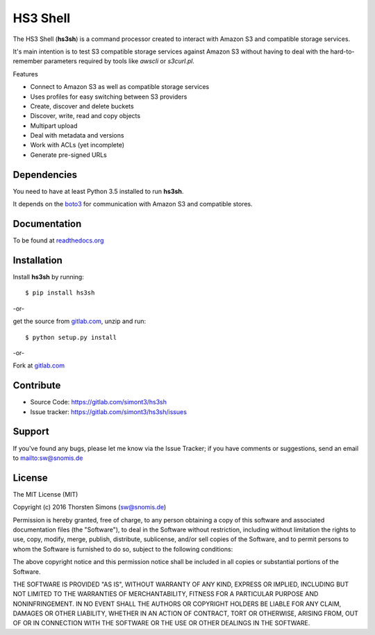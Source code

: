 HS3 Shell
=========

The HS3 Shell (**hs3sh**) is a command processor created to interact with Amazon
S3 and compatible storage services.

It's main intention is to test S3 compatible storage services against Amazon S3
without having to deal with the hard-to-remember parameters required by tools
like *awscli* or *s3curl.pl*.

Features

*   Connect to Amazon S3 as well as compatible storage services
*   Uses profiles for easy switching between S3 providers
*   Create, discover and delete buckets
*   Discover, write, read and copy objects
*   Multipart upload
*   Deal with metadata and versions
*   Work with ACLs (yet incomplete)
*   Generate pre-signed URLs

Dependencies
------------

You need to have at least Python 3.5 installed to run **hs3sh**.

It depends on the `boto3 <http://boto3.readthedocs.org/en/latest/>`_ for
communication with Amazon S3 and compatible stores.

Documentation
-------------

To be found at `readthedocs.org <http://hs3sh.readthedocs.org>`_

Installation
------------

Install **hs3sh** by running::

    $ pip install hs3sh


-or-

get the source from `gitlab.com <https://gitlab.com/simont3/hs3sh>`_,
unzip and run::

    $ python setup.py install


-or-

Fork at `gitlab.com <https://gitlab.com/simont3/hs3sh>`_

Contribute
----------

- Source Code: `<https://gitlab.com/simont3/hs3sh>`_
- Issue tracker: `<https://gitlab.com/simont3/hs3sh/issues>`_

Support
-------

If you've found any bugs, please let me know via the Issue Tracker;
if you have comments or suggestions, send an email to `<sw@snomis.de>`_

License
-------

The MIT License (MIT)

Copyright (c) 2016 Thorsten Simons (sw@snomis.de)

Permission is hereby granted, free of charge, to any person obtaining a copy
of this software and associated documentation files (the "Software"), to deal
in the Software without restriction, including without limitation the rights
to use, copy, modify, merge, publish, distribute, sublicense, and/or sell
copies of the Software, and to permit persons to whom the Software is
furnished to do so, subject to the following conditions:

The above copyright notice and this permission notice shall be included in all
copies or substantial portions of the Software.

THE SOFTWARE IS PROVIDED "AS IS", WITHOUT WARRANTY OF ANY KIND, EXPRESS OR
IMPLIED, INCLUDING BUT NOT LIMITED TO THE WARRANTIES OF MERCHANTABILITY,
FITNESS FOR A PARTICULAR PURPOSE AND NONINFRINGEMENT. IN NO EVENT SHALL THE
AUTHORS OR COPYRIGHT HOLDERS BE LIABLE FOR ANY CLAIM, DAMAGES OR OTHER
LIABILITY, WHETHER IN AN ACTION OF CONTRACT, TORT OR OTHERWISE, ARISING FROM,
OUT OF OR IN CONNECTION WITH THE SOFTWARE OR THE USE OR OTHER DEALINGS IN THE
SOFTWARE.
